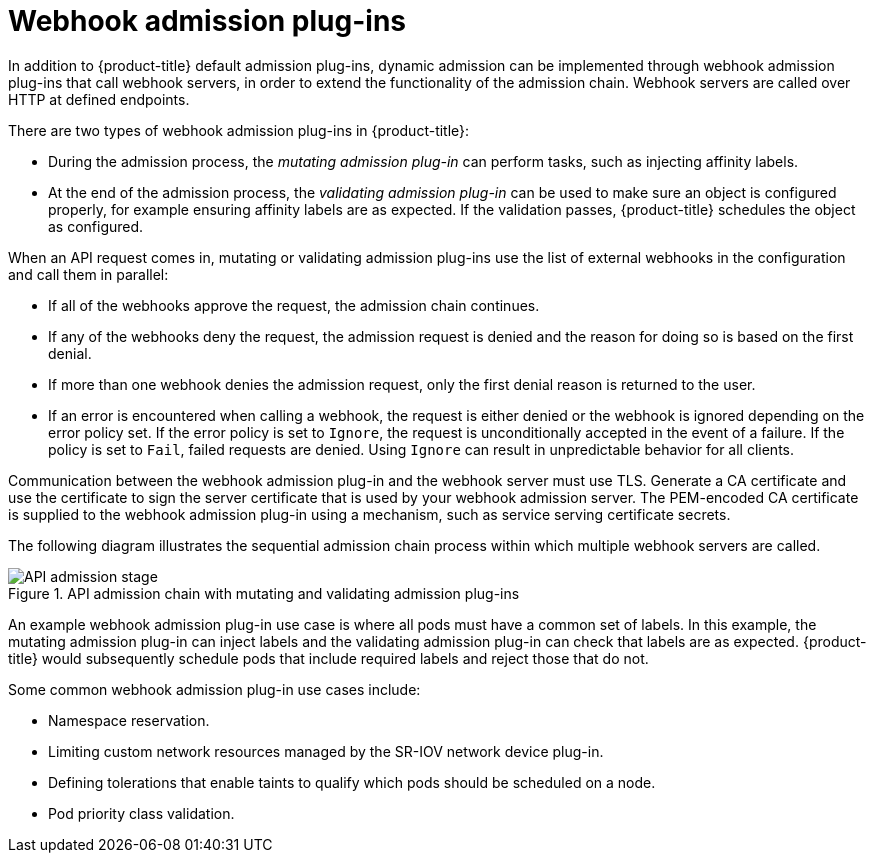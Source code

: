 // Module included in the following assemblies:
//
// * architecture/admission-plug-ins.adoc

[id="admission-webhooks-about_{context}"]
= Webhook admission plug-ins

In addition to {product-title} default admission plug-ins, dynamic admission can be implemented through webhook admission plug-ins that call webhook servers, in order to extend the functionality of the admission chain. Webhook servers are called over HTTP at defined endpoints.

There are two types of webhook admission plug-ins in {product-title}:

//Future xref - * During the admission process, xref:../architecture/admission-plug-ins.adoc#mutating-admission-plug-in[the mutating admission plug-in] can perform tasks, such as injecting affinity labels.
* During the admission process, the _mutating admission plug-in_ can perform tasks, such as injecting affinity labels.

//Future xref - * At the end of the admission process, xref:../architecture/admission-plug-ins.adoc#validating-admission-plug-in[the validating admission plug-in] makes sure an object is configured properly, for example ensuring affinity labels are as expected. If the validation passes, {product-title} schedules the object as configured.
* At the end of the admission process, the _validating admission plug-in_ can be used to make sure an object is configured properly, for example ensuring affinity labels are as expected. If the validation passes, {product-title} schedules the object as configured.

When an API request comes in, mutating or validating admission plug-ins use the list of external webhooks in the configuration and call them in parallel:

* If all of the webhooks approve the request, the admission chain continues.

* If any of the webhooks deny the request, the admission request is denied and the reason for doing so is based on the first denial.

* If more than one webhook denies the admission request, only the first denial reason is returned to the user.

* If an error is encountered when calling a webhook, the request is either denied or the webhook is ignored depending on the error policy set. If the error policy is set to `Ignore`, the request is unconditionally accepted in the event of a failure. If the policy is set to `Fail`, failed requests are denied. Using `Ignore` can result in unpredictable behavior for all clients.

//Future xrefs - Communication between the webhook admission plug-in and the webhook server must use TLS. Generate a certificate authority (CA) certificate and use the certificate to sign the server certificate that is used by your webhook server. The PEM-encoded CA certificate is supplied to the webhook admission plug-in using a mechanism, such as xref:../authentication/certificates/service-serving-certificate.adoc#service-serving-certificate[service serving certificate secrets].
Communication between the webhook admission plug-in and the webhook server must use TLS. Generate a CA certificate and use the certificate to sign the server certificate that is used by your webhook admission server. The PEM-encoded CA certificate is supplied to the webhook admission plug-in using a mechanism, such as service serving certificate secrets.

The following diagram illustrates the sequential admission chain process within which multiple webhook servers are called.

.API admission chain with mutating and validating admission plug-ins
image::api-admission-chain.png["API admission stage", align="center"]

An example webhook admission plug-in use case is where all pods must have a common set of labels. In this example, the mutating admission plug-in can inject labels and the validating admission plug-in can check that labels are as expected. {product-title} would subsequently schedule pods that include required labels and reject those that do not.

Some common webhook admission plug-in use cases include:

//Future xref - * Namespace reservation.
* Namespace reservation.
//Future xrefs - * :../networking/hardware_networks/configuring-sriov-operator.adoc#configuring-sriov-operator[Limiting custom network resources managed by the SR-IOV network device plug-in].
* Limiting custom network resources managed by the SR-IOV network device plug-in.
//Future xref - * xref:../nodes/scheduling/nodes-scheduler-taints-tolerations.adoc#nodes-scheduler-taints-tolerations_dedicating_nodes-scheduler-taints-tolerations[Defining tolerations that enable taints to qualify which pods should be scheduled on a node].
* Defining tolerations that enable taints to qualify which pods should be scheduled on a node.
//Future xref - * xref:../nodes/pods/nodes-pods-priority.adoc#admin-guide-priority-preemption-names_nodes-pods-priority[Pod priority class validation].
* Pod priority class validation.
